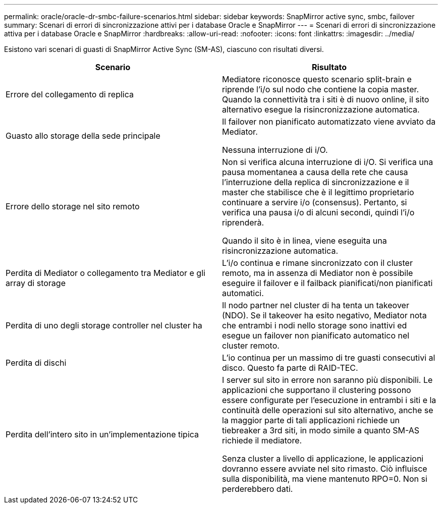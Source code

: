 ---
permalink: oracle/oracle-dr-smbc-failure-scenarios.html 
sidebar: sidebar 
keywords: SnapMirror active sync, smbc, failover 
summary: Scenari di errori di sincronizzazione attivi per i database Oracle e SnapMirror 
---
= Scenari di errori di sincronizzazione attiva per i database Oracle e SnapMirror
:hardbreaks:
:allow-uri-read: 
:nofooter: 
:icons: font
:linkattrs: 
:imagesdir: ../media/


[role="lead"]
Esistono vari scenari di guasti di SnapMirror Active Sync (SM-AS), ciascuno con risultati diversi.

[cols="1,1"]
|===
| Scenario | Risultato 


| Errore del collegamento di replica | Mediatore riconosce questo scenario split-brain e riprende l'i/o sul nodo che contiene la copia master. Quando la connettività tra i siti è di nuovo online, il sito alternativo esegue la risincronizzazione automatica. 


| Guasto allo storage della sede principale | Il failover non pianificato automatizzato viene avviato da Mediator.

Nessuna interruzione di i/O. 


| Errore dello storage nel sito remoto | Non si verifica alcuna interruzione di i/O. Si verifica una pausa momentanea a causa della rete che causa l'interruzione della replica di sincronizzazione e il master che stabilisce che è il legittimo proprietario continuare a servire i/o (consensus). Pertanto, si verifica una pausa i/o di alcuni secondi, quindi l'i/o riprenderà.

Quando il sito è in linea, viene eseguita una risincronizzazione automatica. 


| Perdita di Mediator o collegamento tra Mediator e gli array di storage | L'i/o continua e rimane sincronizzato con il cluster remoto, ma in assenza di Mediator non è possibile eseguire il failover e il failback pianificati/non pianificati automatici. 


| Perdita di uno degli storage controller nel cluster ha | Il nodo partner nel cluster di ha tenta un takeover (NDO). Se il takeover ha esito negativo, Mediator nota che entrambi i nodi nello storage sono inattivi ed esegue un failover non pianificato automatico nel cluster remoto. 


| Perdita di dischi | L'io continua per un massimo di tre guasti consecutivi al disco. Questo fa parte di RAID-TEC. 


| Perdita dell'intero sito in un'implementazione tipica | I server sul sito in errore non saranno più disponibili. Le applicazioni che supportano il clustering possono essere configurate per l'esecuzione in entrambi i siti e la continuità delle operazioni sul sito alternativo, anche se la maggior parte di tali applicazioni richiede un tiebreaker a 3rd siti, in modo simile a quanto SM-AS richiede il mediatore.

Senza cluster a livello di applicazione, le applicazioni dovranno essere avviate nel sito rimasto. Ciò influisce sulla disponibilità, ma viene mantenuto RPO=0. Non si perderebbero dati. 
|===